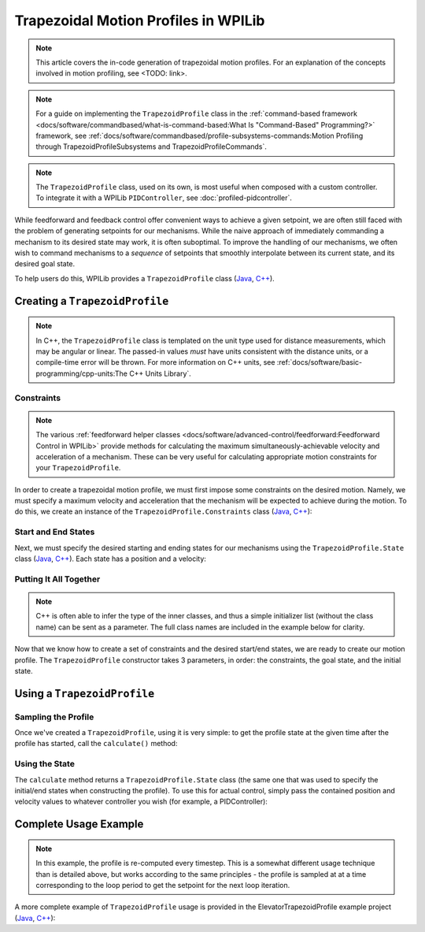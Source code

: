 Trapezoidal Motion Profiles in WPILib
=====================================

.. todo:: link to conceptual motion profiling article

.. note:: This article covers the in-code generation of trapezoidal motion profiles.  For an explanation of the concepts involved in motion profiling, see <TODO: link>.

.. note:: For a guide on implementing the ``TrapezoidProfile`` class in the :ref:`command-based framework <docs/software/commandbased/what-is-command-based:What Is "Command-Based" Programming?>` framework, see :ref:`docs/software/commandbased/profile-subsystems-commands:Motion Profiling through TrapezoidProfileSubsystems and TrapezoidProfileCommands`.

.. note:: The ``TrapezoidProfile`` class, used on its own, is most useful when composed with a custom controller.  To integrate it with a WPILib ``PIDController``, see :doc:`profiled-pidcontroller`.

While feedforward and feedback control offer convenient ways to achieve a given setpoint, we are often still faced with the problem of generating setpoints for our mechanisms.  While the naive approach of immediately commanding a mechanism to its desired state may work, it is often suboptimal.  To improve the handling of our mechanisms, we often wish to command mechanisms to a *sequence* of setpoints that smoothly interpolate between its current state, and its desired goal state.

To help users do this, WPILib provides a ``TrapezoidProfile`` class (`Java <https://first.wpi.edu/FRC/roborio/development/docs/java/edu/wpi/first/wpilibj/trajectory/TrapezoidProfile.html>`__, `C++ <https://first.wpi.edu/FRC/roborio/development/docs/cpp/classfrc_1_1TrapezoidProfile.html>`__).

Creating a ``TrapezoidProfile``
-------------------------------

.. note:: In C++, the ``TrapezoidProfile`` class is templated on the unit type used for distance measurements, which may be angular or linear.  The passed-in values *must* have units consistent with the distance units, or a compile-time error will be thrown.  For more information on C++ units, see :ref:`docs/software/basic-programming/cpp-units:The C++ Units Library`.

Constraints
^^^^^^^^^^^

.. note:: The various :ref:`feedforward helper classes <docs/software/advanced-control/feedforward:Feedforward Control in WPILib>` provide methods for calculating the maximum simultaneously-achievable velocity and acceleration of a mechanism.  These can be very useful for calculating appropriate motion constraints for your ``TrapezoidProfile``.

In order to create a trapezoidal motion profile, we must first impose some constraints on the desired motion.  Namely, we must specify a maximum velocity and acceleration that the mechanism will be expected to achieve during the motion.  To do this, we create an instance of the ``TrapezoidProfile.Constraints`` class (`Java <https://first.wpi.edu/FRC/roborio/development/docs/java/edu/wpi/first/wpilibj/trajectory/TrapezoidProfile.Constraints.html>`__, `C++ <https://first.wpi.edu/FRC/roborio/development/docs/cpp/classfrc_1_1TrapezoidProfile_1_1Constraints.html>`__):

.. tabs::

  .. code-tab:: java

    // Creates a new set of trapezoidal motion profile constraints
    // Max velocity of 10 meters per second
    // Max acceleration of 20 meters per second squared
    new TrapezoidProfile.Constraints(10, 20);

  .. code-tab:: c++

    // Creates a new set of trapezoidal motion profile constraints
    // Max velocity of 10 meters per second
    // Max acceleration of 20 meters per second squared
    frc::TrapezoidProfile<units::meters>::Constraints{10_mps, 20_mps_sq);

Start and End States
^^^^^^^^^^^^^^^^^^^^

Next, we must specify the desired starting and ending states for our mechanisms using the ``TrapezoidProfile.State`` class (`Java <https://first.wpi.edu/FRC/roborio/development/docs/java/edu/wpi/first/wpilibj/trajectory/TrapezoidProfile.State.html>`__, `C++ <https://first.wpi.edu/FRC/roborio/development/docs/cpp/classfrc_1_1TrapezoidProfile_1_1State.html>`__).  Each state has a position and a velocity:

.. tabs::

  .. code-tab:: java

    // Creates a new state with a position of 5 meters
    // and a velocity of 0 meters per second
    new TrapezoidProfile.State(5, 0);

  .. code-tab:: c++

    // Creates a new state with a position of 5 meters
    // and a velocity of 0 meters per second
    frc::TrapezoidProfile<units::meters>::State{5_m, 0_mps};

Putting It All Together
^^^^^^^^^^^^^^^^^^^^^^^

.. note:: C++ is often able to infer the type of the inner classes, and thus a simple initializer list (without the class name) can be sent as a parameter.  The full class names are included in the example below for clarity.

Now that we know how to create a set of constraints and the desired start/end states, we are ready to create our motion profile.  The ``TrapezoidProfile`` constructor takes 3 parameters, in order: the constraints, the goal state, and the initial state.

.. tabs::

  .. code-tab:: java

    // Creates a new TrapezoidProfile
    // Profile will have a max vel of 5 meters per second
    // Profile will have a max acceleration of 10 meters per second squared
    // Profile will end stationary at 5 meters
    // Profile will start stationary at zero position
    TrapezoidProfile profile = new TrapezoidProfile(new TrapezoidProfile.Constraints(5, 10),
                                                    new TrapezoidProfile.State(5, 0),
                                                    new TrapezoidProfile.State(0, 0));

  .. code-tab:: c++

    // Creates a new TrapezoidProfile
    // Profile will have a max vel of 5 meters per second
    // Profile will have a max acceleration of 10 meters per second squared
    // Profile will end stationary at 5 meters
    // Profile will start stationary at zero position
    frc::TrapezoidProfile<units::meters> profile(
      frc::TrapezoidProfile<units::meters>::Constraints{5_mps, 10_mps_sq},
      frc::TrapezoidProfile<units::meters>::State{5_m, 0_mps},
      frc::TrapezoidProfile<units::meters>::State(0_m, 0_mps});

Using a ``TrapezoidProfile``
----------------------------

Sampling the Profile
^^^^^^^^^^^^^^^^^^^^

Once we've created a ``TrapezoidProfile``, using it is very simple: to get the profile state at the given time after the profile has started, call the ``calculate()`` method:

.. tabs::

  .. code-tab:: java

    // Returns the motion profile state after 5 seconds of motion
    profile.calculate(5);

  .. code-tab:: c++

    // Returns the motion profile state after 5 seconds of motion
    profile.Calculate(5_s);

Using the State
^^^^^^^^^^^^^^^

The ``calculate`` method returns a ``TrapezoidProfile.State`` class (the same one that was used to specify the initial/end states when constructing the profile).  To use this for actual control, simply pass the contained position and velocity values to whatever controller you wish (for example, a PIDController):

.. tabs::

  .. code-tab:: java

    var setpoint = profile.calculate(elapsedTime);
    controller.calculate(encoder.getDistance(), setpoint.position);

  .. code-tab:: c++

    auto setpoint = profile.Calculate(elapsedTime);
    controller.Calculate(encoder.GetDistance(), setpoint.position.to<double>());

Complete Usage Example
----------------------

.. note:: In this example, the profile is re-computed every timestep.  This is a somewhat different usage technique than is detailed above, but works according to the same principles - the profile is sampled at at a time corresponding to the loop period to get the setpoint for the next loop iteration.

A more complete example of ``TrapezoidProfile`` usage is provided in the ElevatorTrapezoidProfile example project (`Java <https://github.com/wpilibsuite/allwpilib/tree/master/wpilibjExamples/src/main/java/edu/wpi/first/wpilibj/examples/elevatortrapezoidprofile>`__, `C++ <https://github.com/wpilibsuite/allwpilib/tree/master/wpilibcExamples/src/main/cpp/examples/ElevatorTrapezoidProfile/cpp>`__):

.. tabs::

  .. group-tab:: Java

    .. remoteliteralinclude:: https://github.com/wpilibsuite/allwpilib/raw/master/wpilibjExamples/src/main/java/edu/wpi/first/wpilibj/examples/elevatortrapezoidprofile/Robot.java
      :language: java
      :lines: 8-
      :linenos:
      :lineno-start: 8

  .. group-tab:: C++

    .. remoteliteralinclude:: https://github.com/wpilibsuite/allwpilib/raw/master/wpilibcExamples/src/main/cpp/examples/ElevatorTrapezoidProfile/cpp/Robot.cpp
      :language: c++
      :lines: 8-
      :linenos:
      :lineno-start: 8
